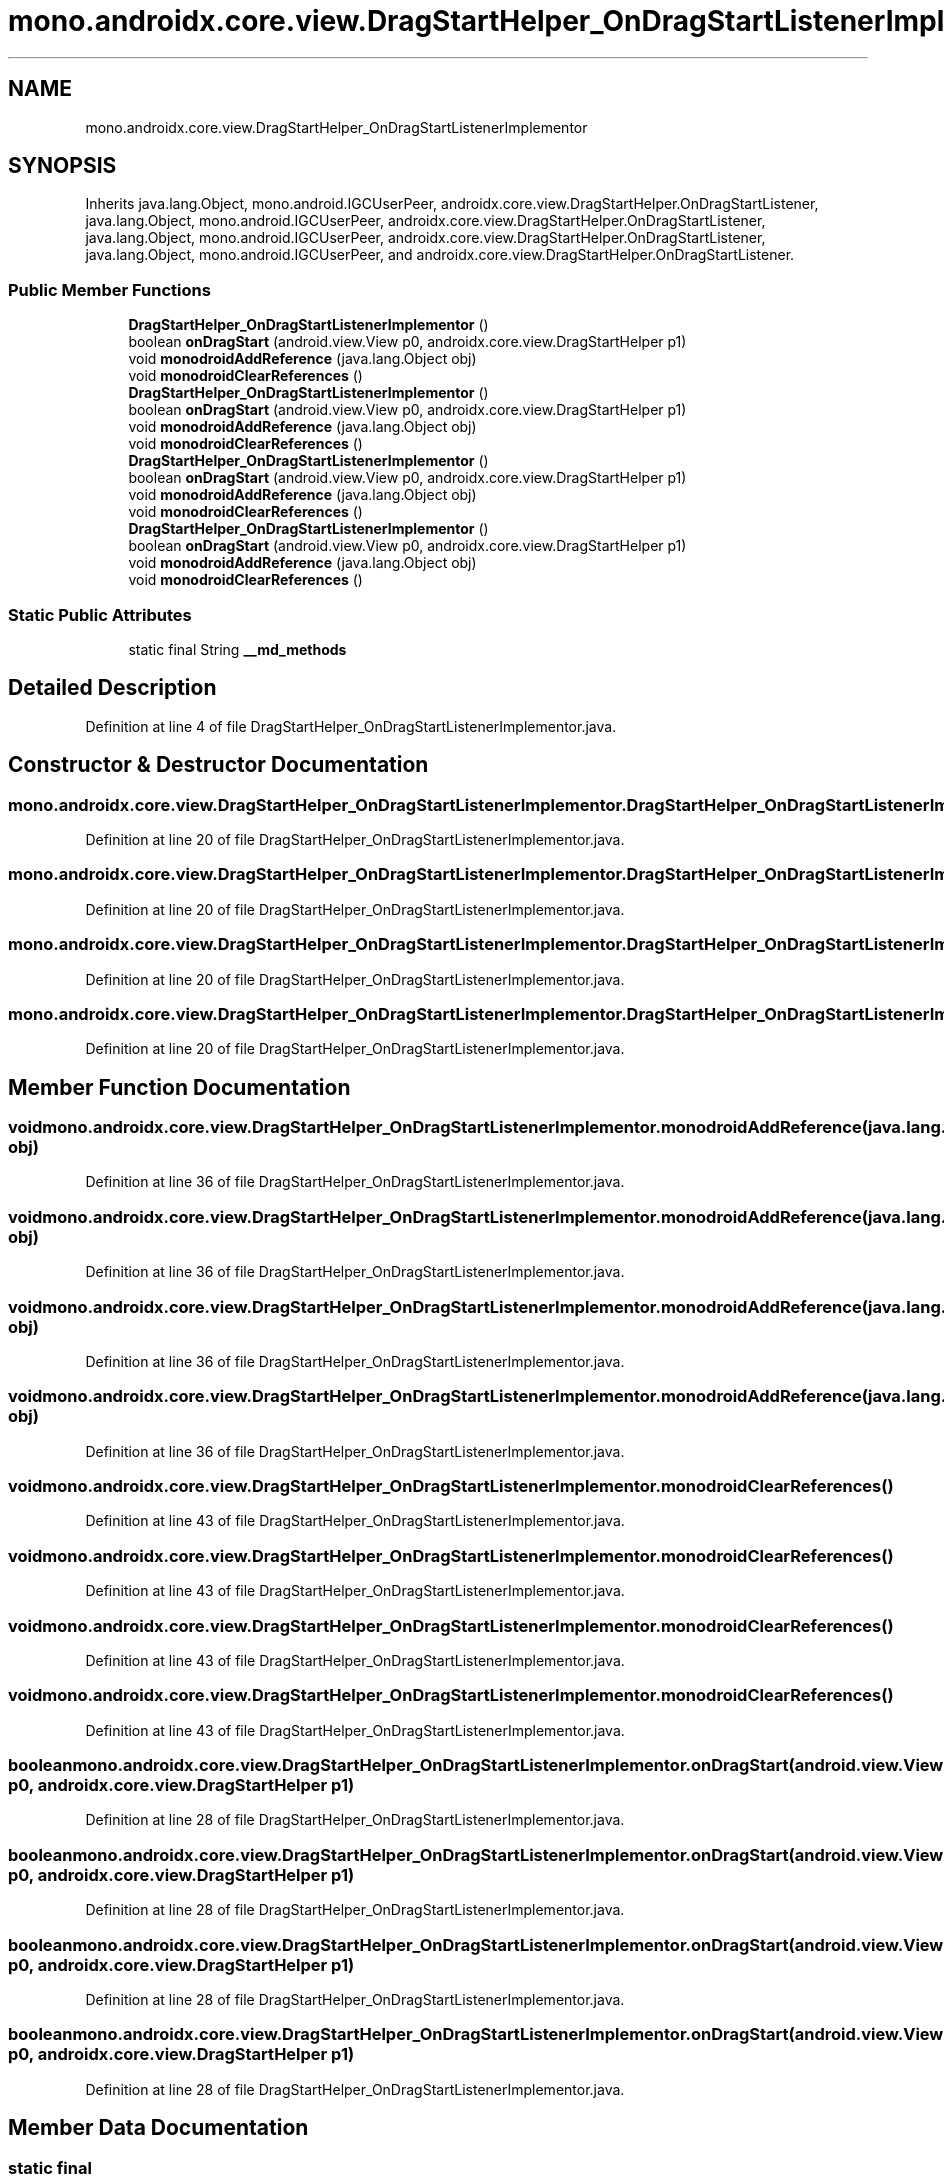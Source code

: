 .TH "mono.androidx.core.view.DragStartHelper_OnDragStartListenerImplementor" 3 "Thu Apr 29 2021" "Version 1.0" "Green Quake" \" -*- nroff -*-
.ad l
.nh
.SH NAME
mono.androidx.core.view.DragStartHelper_OnDragStartListenerImplementor
.SH SYNOPSIS
.br
.PP
.PP
Inherits java\&.lang\&.Object, mono\&.android\&.IGCUserPeer, androidx\&.core\&.view\&.DragStartHelper\&.OnDragStartListener, java\&.lang\&.Object, mono\&.android\&.IGCUserPeer, androidx\&.core\&.view\&.DragStartHelper\&.OnDragStartListener, java\&.lang\&.Object, mono\&.android\&.IGCUserPeer, androidx\&.core\&.view\&.DragStartHelper\&.OnDragStartListener, java\&.lang\&.Object, mono\&.android\&.IGCUserPeer, and androidx\&.core\&.view\&.DragStartHelper\&.OnDragStartListener\&.
.SS "Public Member Functions"

.in +1c
.ti -1c
.RI "\fBDragStartHelper_OnDragStartListenerImplementor\fP ()"
.br
.ti -1c
.RI "boolean \fBonDragStart\fP (android\&.view\&.View p0, androidx\&.core\&.view\&.DragStartHelper p1)"
.br
.ti -1c
.RI "void \fBmonodroidAddReference\fP (java\&.lang\&.Object obj)"
.br
.ti -1c
.RI "void \fBmonodroidClearReferences\fP ()"
.br
.ti -1c
.RI "\fBDragStartHelper_OnDragStartListenerImplementor\fP ()"
.br
.ti -1c
.RI "boolean \fBonDragStart\fP (android\&.view\&.View p0, androidx\&.core\&.view\&.DragStartHelper p1)"
.br
.ti -1c
.RI "void \fBmonodroidAddReference\fP (java\&.lang\&.Object obj)"
.br
.ti -1c
.RI "void \fBmonodroidClearReferences\fP ()"
.br
.ti -1c
.RI "\fBDragStartHelper_OnDragStartListenerImplementor\fP ()"
.br
.ti -1c
.RI "boolean \fBonDragStart\fP (android\&.view\&.View p0, androidx\&.core\&.view\&.DragStartHelper p1)"
.br
.ti -1c
.RI "void \fBmonodroidAddReference\fP (java\&.lang\&.Object obj)"
.br
.ti -1c
.RI "void \fBmonodroidClearReferences\fP ()"
.br
.ti -1c
.RI "\fBDragStartHelper_OnDragStartListenerImplementor\fP ()"
.br
.ti -1c
.RI "boolean \fBonDragStart\fP (android\&.view\&.View p0, androidx\&.core\&.view\&.DragStartHelper p1)"
.br
.ti -1c
.RI "void \fBmonodroidAddReference\fP (java\&.lang\&.Object obj)"
.br
.ti -1c
.RI "void \fBmonodroidClearReferences\fP ()"
.br
.in -1c
.SS "Static Public Attributes"

.in +1c
.ti -1c
.RI "static final String \fB__md_methods\fP"
.br
.in -1c
.SH "Detailed Description"
.PP 
Definition at line 4 of file DragStartHelper_OnDragStartListenerImplementor\&.java\&.
.SH "Constructor & Destructor Documentation"
.PP 
.SS "mono\&.androidx\&.core\&.view\&.DragStartHelper_OnDragStartListenerImplementor\&.DragStartHelper_OnDragStartListenerImplementor ()"

.PP
Definition at line 20 of file DragStartHelper_OnDragStartListenerImplementor\&.java\&.
.SS "mono\&.androidx\&.core\&.view\&.DragStartHelper_OnDragStartListenerImplementor\&.DragStartHelper_OnDragStartListenerImplementor ()"

.PP
Definition at line 20 of file DragStartHelper_OnDragStartListenerImplementor\&.java\&.
.SS "mono\&.androidx\&.core\&.view\&.DragStartHelper_OnDragStartListenerImplementor\&.DragStartHelper_OnDragStartListenerImplementor ()"

.PP
Definition at line 20 of file DragStartHelper_OnDragStartListenerImplementor\&.java\&.
.SS "mono\&.androidx\&.core\&.view\&.DragStartHelper_OnDragStartListenerImplementor\&.DragStartHelper_OnDragStartListenerImplementor ()"

.PP
Definition at line 20 of file DragStartHelper_OnDragStartListenerImplementor\&.java\&.
.SH "Member Function Documentation"
.PP 
.SS "void mono\&.androidx\&.core\&.view\&.DragStartHelper_OnDragStartListenerImplementor\&.monodroidAddReference (java\&.lang\&.Object obj)"

.PP
Definition at line 36 of file DragStartHelper_OnDragStartListenerImplementor\&.java\&.
.SS "void mono\&.androidx\&.core\&.view\&.DragStartHelper_OnDragStartListenerImplementor\&.monodroidAddReference (java\&.lang\&.Object obj)"

.PP
Definition at line 36 of file DragStartHelper_OnDragStartListenerImplementor\&.java\&.
.SS "void mono\&.androidx\&.core\&.view\&.DragStartHelper_OnDragStartListenerImplementor\&.monodroidAddReference (java\&.lang\&.Object obj)"

.PP
Definition at line 36 of file DragStartHelper_OnDragStartListenerImplementor\&.java\&.
.SS "void mono\&.androidx\&.core\&.view\&.DragStartHelper_OnDragStartListenerImplementor\&.monodroidAddReference (java\&.lang\&.Object obj)"

.PP
Definition at line 36 of file DragStartHelper_OnDragStartListenerImplementor\&.java\&.
.SS "void mono\&.androidx\&.core\&.view\&.DragStartHelper_OnDragStartListenerImplementor\&.monodroidClearReferences ()"

.PP
Definition at line 43 of file DragStartHelper_OnDragStartListenerImplementor\&.java\&.
.SS "void mono\&.androidx\&.core\&.view\&.DragStartHelper_OnDragStartListenerImplementor\&.monodroidClearReferences ()"

.PP
Definition at line 43 of file DragStartHelper_OnDragStartListenerImplementor\&.java\&.
.SS "void mono\&.androidx\&.core\&.view\&.DragStartHelper_OnDragStartListenerImplementor\&.monodroidClearReferences ()"

.PP
Definition at line 43 of file DragStartHelper_OnDragStartListenerImplementor\&.java\&.
.SS "void mono\&.androidx\&.core\&.view\&.DragStartHelper_OnDragStartListenerImplementor\&.monodroidClearReferences ()"

.PP
Definition at line 43 of file DragStartHelper_OnDragStartListenerImplementor\&.java\&.
.SS "boolean mono\&.androidx\&.core\&.view\&.DragStartHelper_OnDragStartListenerImplementor\&.onDragStart (android\&.view\&.View p0, androidx\&.core\&.view\&.DragStartHelper p1)"

.PP
Definition at line 28 of file DragStartHelper_OnDragStartListenerImplementor\&.java\&.
.SS "boolean mono\&.androidx\&.core\&.view\&.DragStartHelper_OnDragStartListenerImplementor\&.onDragStart (android\&.view\&.View p0, androidx\&.core\&.view\&.DragStartHelper p1)"

.PP
Definition at line 28 of file DragStartHelper_OnDragStartListenerImplementor\&.java\&.
.SS "boolean mono\&.androidx\&.core\&.view\&.DragStartHelper_OnDragStartListenerImplementor\&.onDragStart (android\&.view\&.View p0, androidx\&.core\&.view\&.DragStartHelper p1)"

.PP
Definition at line 28 of file DragStartHelper_OnDragStartListenerImplementor\&.java\&.
.SS "boolean mono\&.androidx\&.core\&.view\&.DragStartHelper_OnDragStartListenerImplementor\&.onDragStart (android\&.view\&.View p0, androidx\&.core\&.view\&.DragStartHelper p1)"

.PP
Definition at line 28 of file DragStartHelper_OnDragStartListenerImplementor\&.java\&.
.SH "Member Data Documentation"
.PP 
.SS "static final String mono\&.androidx\&.core\&.view\&.DragStartHelper_OnDragStartListenerImplementor\&.__md_methods\fC [static]\fP"
@hide 
.PP
Definition at line 11 of file DragStartHelper_OnDragStartListenerImplementor\&.java\&.

.SH "Author"
.PP 
Generated automatically by Doxygen for Green Quake from the source code\&.
